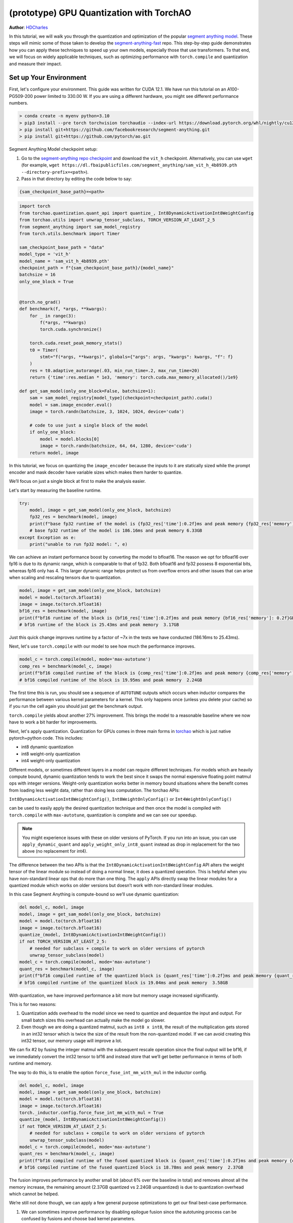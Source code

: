 
.. DO NOT EDIT.
.. THIS FILE WAS AUTOMATICALLY GENERATED BY SPHINX-GALLERY.
.. TO MAKE CHANGES, EDIT THE SOURCE PYTHON FILE:
.. "unstable/gpu_quantization_torchao_tutorial.py"
.. LINE NUMBERS ARE GIVEN BELOW.

.. only:: html

    .. note::
        :class: sphx-glr-download-link-note

        :ref:`Go to the end <sphx_glr_download_unstable_gpu_quantization_torchao_tutorial.py>`
        to download the full example code.

.. rst-class:: sphx-glr-example-title

.. _sphx_glr_unstable_gpu_quantization_torchao_tutorial.py:


(prototype) GPU Quantization with TorchAO
======================================================

**Author**: `HDCharles <https://github.com/HDCharles>`_

In this tutorial, we will walk you through the quantization and optimization
of the popular `segment anything model <https://github.com/facebookresearch/segment-anything>`_. These
steps will mimic some of those taken to develop the
`segment-anything-fast <https://github.com/meta-pytorch/segment-anything-fast/blob/main/segment_anything_fast/modeling/image_encoder.py#L15>`_
repo. This step-by-step guide demonstrates how you can
apply these techniques to speed up your own models, especially those
that use transformers. To that end, we will focus on widely applicable
techniques, such as optimizing performance with ``torch.compile`` and
quantization and measure their impact.

.. GENERATED FROM PYTHON SOURCE LINES 21-45

Set up Your Environment
--------------------------------

First, let's configure your environment. This guide was written for CUDA 12.1.
We have run this tutorial on an A100-PG509-200 power limited to 330.00 W. If you
are using a different hardware, you might see different performance numbers.


.. code-block:: bash

   > conda create -n myenv python=3.10
   > pip3 install --pre torch torchvision torchaudio --index-url https://download.pytorch.org/whl/nightly/cu121
   > pip install git+https://github.com/facebookresearch/segment-anything.git
   > pip install git+https://github.com/pytorch/ao.git

Segment Anything Model checkpoint setup:

1. Go to the `segment-anything repo checkpoint <https://github.com/facebookresearch/segment-anything/tree/main#model-checkpoints>`_ and download the ``vit_h`` checkpoint. Alternatively, you can use ``wget`` (for example, ``wget https://dl.fbaipublicfiles.com/segment_anything/sam_vit_h_4b8939.pth --directory-prefix=<path>``).
2. Pass in that directory by editing the code below to say:

.. code-block:: bash

  {sam_checkpoint_base_path}=<path>


.. GENERATED FROM PYTHON SOURCE LINES 45-85

.. code-block:: Python


    import torch
    from torchao.quantization.quant_api import quantize_, Int8DynamicActivationInt8WeightConfig
    from torchao.utils import unwrap_tensor_subclass, TORCH_VERSION_AT_LEAST_2_5
    from segment_anything import sam_model_registry
    from torch.utils.benchmark import Timer

    sam_checkpoint_base_path = "data"
    model_type = 'vit_h'
    model_name = 'sam_vit_h_4b8939.pth'
    checkpoint_path = f"{sam_checkpoint_base_path}/{model_name}"
    batchsize = 16
    only_one_block = True


    @torch.no_grad()
    def benchmark(f, *args, **kwargs):
        for _ in range(3):
            f(*args, **kwargs)
            torch.cuda.synchronize()

        torch.cuda.reset_peak_memory_stats()
        t0 = Timer(
            stmt="f(*args, **kwargs)", globals={"args": args, "kwargs": kwargs, "f": f}
        )
        res = t0.adaptive_autorange(.03, min_run_time=.2, max_run_time=20)
        return {'time':res.median * 1e3, 'memory': torch.cuda.max_memory_allocated()/1e9}

    def get_sam_model(only_one_block=False, batchsize=1):
        sam = sam_model_registry[model_type](checkpoint=checkpoint_path).cuda()
        model = sam.image_encoder.eval()
        image = torch.randn(batchsize, 3, 1024, 1024, device='cuda')

        # code to use just a single block of the model
        if only_one_block:
            model = model.blocks[0]
            image = torch.randn(batchsize, 64, 64, 1280, device='cuda')
        return model, image



.. GENERATED FROM PYTHON SOURCE LINES 86-93

In this tutorial, we focus on quantizing the ``image_encoder`` because the
inputs to it are statically sized while the prompt encoder and mask
decoder have variable sizes which makes them harder to quantize.

We’ll focus on just a single block at first to make the analysis easier.

Let's start by measuring the baseline runtime.

.. GENERATED FROM PYTHON SOURCE LINES 93-104

.. code-block:: Python


    try:
        model, image = get_sam_model(only_one_block, batchsize)
        fp32_res = benchmark(model, image)
        print(f"base fp32 runtime of the model is {fp32_res['time']:0.2f}ms and peak memory {fp32_res['memory']:0.2f}GB")
        # base fp32 runtime of the model is 186.16ms and peak memory 6.33GB
    except Exception as e:
        print("unable to run fp32 model: ", e)




.. GENERATED FROM PYTHON SOURCE LINES 105-111

We can achieve an instant performance boost by converting the model to bfloat16.
The reason we opt for bfloat16 over fp16 is due to its dynamic range, which is comparable to
that of fp32. Both bfloat16 and fp32 possess 8 exponential bits, whereas fp16 only has 4. This
larger dynamic range helps protect us from overflow errors and other issues that can arise
when scaling and rescaling tensors due to quantization.


.. GENERATED FROM PYTHON SOURCE LINES 111-120

.. code-block:: Python


    model, image = get_sam_model(only_one_block, batchsize)
    model = model.to(torch.bfloat16)
    image = image.to(torch.bfloat16)
    bf16_res = benchmark(model, image)
    print(f"bf16 runtime of the block is {bf16_res['time']:0.2f}ms and peak memory {bf16_res['memory']: 0.2f}GB")
    # bf16 runtime of the block is 25.43ms and peak memory  3.17GB



.. GENERATED FROM PYTHON SOURCE LINES 121-127

Just this quick change improves runtime by a factor of ~7x in the tests we have
conducted (186.16ms to 25.43ms).

Next, let's use ``torch.compile`` with our model to see how much the performance
improves.


.. GENERATED FROM PYTHON SOURCE LINES 127-134

.. code-block:: Python


    model_c = torch.compile(model, mode='max-autotune')
    comp_res = benchmark(model_c, image)
    print(f"bf16 compiled runtime of the block is {comp_res['time']:0.2f}ms and peak memory {comp_res['memory']: 0.2f}GB")
    # bf16 compiled runtime of the block is 19.95ms and peak memory  2.24GB



.. GENERATED FROM PYTHON SOURCE LINES 135-184

The first time this is run, you should see a sequence of ``AUTOTUNE``
outputs which occurs when inductor compares the performance between
various kernel parameters for a kernel. This only happens once (unless
you delete your cache) so if you run the cell again you should just get
the benchmark output.

``torch.compile`` yields about another 27% improvement. This brings the
model to a reasonable baseline where we now have to work a bit harder
for improvements.

Next, let's apply quantization. Quantization for GPUs comes in three main forms
in `torchao <https://github.com/pytorch/ao>`_ which is just native
pytorch+python code. This includes:

* int8 dynamic quantization
* int8 weight-only quantization
* int4 weight-only quantization

Different models, or sometimes different layers in a model can require different techniques.
For models which are heavily compute bound, dynamic quantization tends
to work the best since it swaps the normal expensive floating point
matmul ops with integer versions. Weight-only quantization works better
in memory bound situations where the benefit comes from loading less
weight data, rather than doing less computation. The torchao APIs:

``Int8DynamicActivationInt8WeightConfig()``,
``Int8WeightOnlyConfig()`` or
``Int4WeightOnlyConfig()``

can be used to easily apply the desired quantization technique and then
once the model is compiled with ``torch.compile`` with ``max-autotune``, quantization is
complete and we can see our speedup.

.. note::
   You might experience issues with these on older versions of PyTorch. If you run
   into an issue, you can use ``apply_dynamic_quant`` and
   ``apply_weight_only_int8_quant`` instead as drop in replacement for the two
   above (no replacement for int4).

The difference between the two APIs is that the ``Int8DynamicActivationInt8WeightConfig`` API
alters the weight tensor of the linear module so instead of doing a
normal linear, it does a quantized operation. This is helpful when you
have non-standard linear ops that do more than one thing. The ``apply``
APIs directly swap the linear modules for a quantized module which
works on older versions but doesn’t work with non-standard linear
modules.

In this case Segment Anything is compute-bound so we’ll use dynamic quantization:


.. GENERATED FROM PYTHON SOURCE LINES 184-199

.. code-block:: Python


    del model_c, model, image
    model, image = get_sam_model(only_one_block, batchsize)
    model = model.to(torch.bfloat16)
    image = image.to(torch.bfloat16)
    quantize_(model, Int8DynamicActivationInt8WeightConfig())
    if not TORCH_VERSION_AT_LEAST_2_5:
        # needed for subclass + compile to work on older versions of pytorch
        unwrap_tensor_subclass(model)
    model_c = torch.compile(model, mode='max-autotune')
    quant_res = benchmark(model_c, image)
    print(f"bf16 compiled runtime of the quantized block is {quant_res['time']:0.2f}ms and peak memory {quant_res['memory']: 0.2f}GB")
    # bf16 compiled runtime of the quantized block is 19.04ms and peak memory  3.58GB



.. GENERATED FROM PYTHON SOURCE LINES 200-221

With quantization, we have improved performance a bit more but memory usage increased
significantly.

This is for two reasons:

1) Quantization adds overhead to the model
   since we need to quantize and dequantize the input and output. For small
   batch sizes this overhead can actually make the model go slower.
2) Even though we are doing a quantized matmul, such as ``int8 x int8``,
   the result of the multiplication gets stored in an int32 tensor
   which is twice the size of the result from the non-quantized model.
   If we can avoid creating this int32 tensor, our memory usage will improve a lot.

We can fix #2 by fusing the integer matmul with the subsequent rescale
operation since the final output will be bf16, if we immediately convert
the int32 tensor to bf16 and instead store that we’ll get better
performance in terms of both runtime and memory.

The way to do this, is to enable the option
``force_fuse_int_mm_with_mul`` in the inductor config.


.. GENERATED FROM PYTHON SOURCE LINES 221-237

.. code-block:: Python


    del model_c, model, image
    model, image = get_sam_model(only_one_block, batchsize)
    model = model.to(torch.bfloat16)
    image = image.to(torch.bfloat16)
    torch._inductor.config.force_fuse_int_mm_with_mul = True
    quantize_(model, Int8DynamicActivationInt8WeightConfig())
    if not TORCH_VERSION_AT_LEAST_2_5:
        # needed for subclass + compile to work on older versions of pytorch
        unwrap_tensor_subclass(model)
    model_c = torch.compile(model, mode='max-autotune')
    quant_res = benchmark(model_c, image)
    print(f"bf16 compiled runtime of the fused quantized block is {quant_res['time']:0.2f}ms and peak memory {quant_res['memory']: 0.2f}GB")
    # bf16 compiled runtime of the fused quantized block is 18.78ms and peak memory  2.37GB



.. GENERATED FROM PYTHON SOURCE LINES 238-252

The fusion improves performance by another small bit (about 6% over the
baseline in total) and removes almost all the memory increase, the
remaining amount (2.37GB quantized vs 2.24GB unquantized) is due to
quantization overhead which cannot be helped.

We’re still not done though, we can apply a few general purpose
optimizations to get our final best-case performance.

1) We can sometimes improve performance by disabling epilogue fusion
   since the autotuning process can be confused by fusions and choose
   bad kernel parameters.
2) We can apply coordinate descent tuning in all directions to enlarge
   the search area for kernel parameters.


.. GENERATED FROM PYTHON SOURCE LINES 252-271

.. code-block:: Python


    del model_c, model, image
    model, image = get_sam_model(only_one_block, batchsize)
    model = model.to(torch.bfloat16)
    image = image.to(torch.bfloat16)
    torch._inductor.config.epilogue_fusion = False
    torch._inductor.config.coordinate_descent_tuning = True
    torch._inductor.config.coordinate_descent_check_all_directions = True
    torch._inductor.config.force_fuse_int_mm_with_mul = True
    quantize_(model, Int8DynamicActivationInt8WeightConfig())
    if not TORCH_VERSION_AT_LEAST_2_5:
        # needed for subclass + compile to work on older versions of pytorch
        unwrap_tensor_subclass(model)
    model_c = torch.compile(model, mode='max-autotune')
    quant_res = benchmark(model_c, image)
    print(f"bf16 compiled runtime of the final quantized block is {quant_res['time']:0.2f}ms and peak memory {quant_res['memory']: 0.2f}GB")
    # bf16 compiled runtime of the final quantized block is 18.16ms and peak memory  2.39GB



.. GENERATED FROM PYTHON SOURCE LINES 272-278

As you can see, we’ve squeezed another small improvement from the model,
taking our total improvement to over 10x compared to our original. To
get a final estimate of the impact of quantization lets do an apples to
apples comparison on the full model since the actual improvement will
differ block by block depending on the shapes involved.


.. GENERATED FROM PYTHON SOURCE LINES 278-306

.. code-block:: Python


    try:
        del model_c, model, image
        model, image = get_sam_model(False, batchsize)
        model = model.to(torch.bfloat16)
        image = image.to(torch.bfloat16)
        model_c = torch.compile(model, mode='max-autotune')
        quant_res = benchmark(model_c, image)
        print(f"bf16 compiled runtime of the compiled full model is {quant_res['time']:0.2f}ms and peak memory {quant_res['memory']: 0.2f}GB")
        # bf16 compiled runtime of the compiled full model is 729.65ms and peak memory  23.96GB

        del model_c, model, image
        model, image = get_sam_model(False, batchsize)
        model = model.to(torch.bfloat16)
        image = image.to(torch.bfloat16)
        quantize_(model, Int8DynamicActivationInt8WeightConfig())
        if not TORCH_VERSION_AT_LEAST_2_5:
            # needed for subclass + compile to work on older versions of pytorch
            unwrap_tensor_subclass(model)
        model_c = torch.compile(model, mode='max-autotune')
        quant_res = benchmark(model_c, image)
        print(f"bf16 compiled runtime of the quantized full model is {quant_res['time']:0.2f}ms and peak memory {quant_res['memory']: 0.2f}GB")
        # bf16 compiled runtime of the quantized full model is 677.28ms and peak memory  24.93GB
    except Exception as e:
        print("unable to run full model: ", e)




.. GENERATED FROM PYTHON SOURCE LINES 307-321

Conclusion
-----------------
In this tutorial, we have learned about the quantization and optimization techniques
on the example of the segment anything model.

In the end, we achieved a full-model apples to apples quantization speedup
of about 7.7% on batch size 16 (677.28ms to 729.65ms). We can push this a
bit further by increasing the batch size and optimizing other parts of
the model. For example, this can be done with some form of flash attention.

For more information visit
`torchao <https://github.com/pytorch/ao>`_ and try it on your own
models.



.. _sphx_glr_download_unstable_gpu_quantization_torchao_tutorial.py:

.. only:: html

  .. container:: sphx-glr-footer sphx-glr-footer-example

    .. container:: sphx-glr-download sphx-glr-download-jupyter

      :download:`Download Jupyter notebook: gpu_quantization_torchao_tutorial.ipynb <gpu_quantization_torchao_tutorial.ipynb>`

    .. container:: sphx-glr-download sphx-glr-download-python

      :download:`Download Python source code: gpu_quantization_torchao_tutorial.py <gpu_quantization_torchao_tutorial.py>`

    .. container:: sphx-glr-download sphx-glr-download-zip

      :download:`Download zipped: gpu_quantization_torchao_tutorial.zip <gpu_quantization_torchao_tutorial.zip>`
